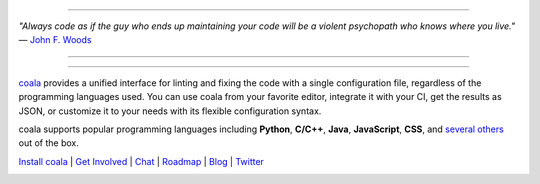 .. image:: https://cloud.githubusercontent.com/assets/5716520/24838296/a9cf5f04-1d45-11e7-855c-47b816ce1e09.png
    :target: https://coala.io/

=====

:emphasis:`"Always code as if the guy who ends up maintaining your code will be a violent psychopath who knows where you live."` ― `John F. Woods <http://ruby.zigzo.com/2014/08/01/who-said-that-one-violent-psychopath-quote/>`_

=====

|Linux Build Status| |Windows Build status| |macOS Build Status|
|codecov.io| |Documentation Status| |AGPL| |OpenHub|

=====

`coala <https://coala.io>`_ provides a unified interface for linting and fixing the code with a single configuration file, regardless of the programming languages used. You can use coala from your favorite editor, integrate it with your CI, get the results as JSON, or customize it to your needs with its flexible configuration syntax.

coala supports popular programming languages including **Python**, **C/C++**, **Java**, **JavaScript**, **CSS**, and `several others <http://coala.io/#!/languages>`_ out of the box.


`Install coala <http://coala.io/#!/home#installation>`_ | `Get Involved <http://coala.io/#/getinvolved>`_ | `Chat <https://coala.io/chat>`_ | `Roadmap <https://projects.coala.io>`_ | `Blog <http://blog.coala.io>`_ | `Twitter <https://www.twitter.com/coala_io>`_


.. |Linux Build Status| image:: https://img.shields.io/circleci/project/coala/coala/master.svg?label=linux%20build
   :target: https://circleci.com/gh/coala/coala
.. |Windows Build status| image:: https://img.shields.io/appveyor/ci/coala/coala/master.svg?label=windows%20build
   :target: https://ci.appveyor.com/project/coala/coala/branch/master
.. |macOS Build Status| image:: https://img.shields.io/travis/coala/coala/master.svg?label=macOS%20build
   :target: https://travis-ci.org/coala/coala
.. |codecov.io| image:: https://img.shields.io/codecov/c/github/coala/coala/master.svg?label=branch%20coverage
   :target: https://codecov.io/github/coala/coala?branch=master
.. |Documentation Status| image:: https://readthedocs.org/projects/coala/badge/?version=latest
   :target: http://docs.coala.io/
.. |AGPL| image:: https://img.shields.io/pypi/l/coala.svg
   :target: https://www.gnu.org/licenses/agpl-3.0.html
.. |OpenHub| image:: http://www.openhub.net/p/coala/widgets/project_thin_badge.gif
   :target: https://www.openhub.net/p/coala

.. image:: https://graphs.waffle.io/coala/coala/throughput.svg
 :target: https://waffle.io/coala/coala/metrics/throughput
 :alt: 'Throughput Graph'
